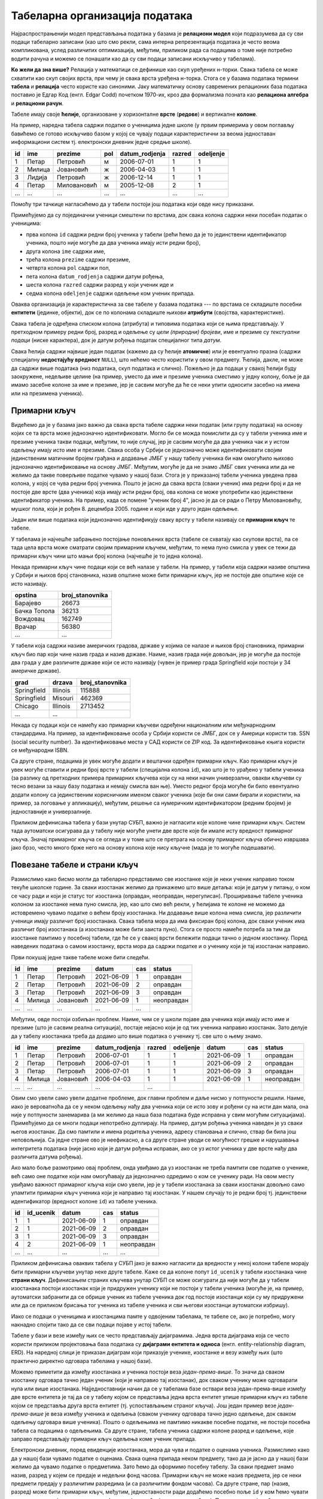 .. -*- mode: rst -*-

Табеларна организација података
-------------------------------

Најраспрострањенији модел представљања података у базама је
**релациони модел** који подразумева да су сви подаци табеларно
записани (као што смо рекли, сама интерна репрезентација података је
често веома компликована, услед различитих оптимизација, међутим,
приликом рада са подацима о томе није потребно водити рачуна и можемо
се понашати као да су сви подаци записани искључиво у табелама).

**Ко жели да зна више?** Релација у математици се дефинише као скуп
уређених н-торки. Свака табела се може схватити као скуп својих врста,
при чему је свака врста уређена н-торка. Стога се у базама података
термини **табела** и **релација** често користе као синоними. Јаку
математичку основу савремених релационих база података поставио је
Едгар Код (енгл. Edgar Codd) почетком 1970-их, кроз два формализма
позната као **релациона алгебра** и **релациони рачун**.

Табеле имају своје **ћелије**, организоване у хоризонталне **врсте**
(**редове**) и вертикалне **колоне**.

На пример, наредна табела садржи податке о ученицима једне школе (у
првим примерима у овом поглављу бавићемо се готово искључиво базом у
којој се чувају подаци карактеристични за веома једноставан
информациони систем тј. електронски дневник једне средње школе).

.. csv-table::
   :header:  "id", "ime", "prezime", "pol", "datum_rodjenja", "razred", "odeljenje"

   1, Петар, Петровић, м, 2006-07-01, 1, 1
   2, Милица, Јовановић, ж, 2006-04-03, 1, 1
   3, Лидија, Петровић, ж, 2006-12-14, 1, 1
   4, Петар, Миловановић, м, 2005-12-08, 2, 1
   ..., ..., ..., ..., ..., ..., ...

Помоћу три тачкице нагласићемо да у табели постоји још података који
овде нису приказани.
   
Примећујемо да су појединачни ученици смештени по врстама, док свака
колона садржи неки посебан податак о ученицима:

- прва колона ``id`` садржи редни број ученика у табели (рећи ћемо да
  је то јединствени идентификатор ученика, пошто није могуће да два
  ученика имају исти редни број),
- друга колона ``ime`` садржи име,
- трећа колона ``prezime`` садржи презиме,
- четврта колона ``pol`` садржи пол,
- пета колона ``datum_rodjenja`` садржи датум рођења,
- шеста колона ``razred`` садржи разред у који ученик иде и
- седма колона ``odeljenje`` садржи одељење ком ученик припада.

Оваква организација је карактеристична за све табеле у базама података
--- по врстама се складиште посебни **ентитети** (јединке, објекти),
док се по колонама складиште њихови **атрибути** (својства,
карактеристике).

Свака табела је одређена списком колона (атрибута) и типовима података
који се њима представљају. У претходном примеру редни број, разред и
одељење су *цели (природни) бројеви*, име и презиме су *текстуални
подаци* (ниске карактера), док је датум рођења податак специјалног
типа *датум*.

Свака ћелија садржи највише један податак (кажемо да су ћелије
**атомичне**) или је евентуално празна (садржи специјалну
**недостајућу вредност** ``NULL``), што нећемо често користити у овом
предмету. Ћелија, дакле, не може да садржи више података (низ
података, скуп података и слично). Пожељно је да подаци у свакој
ћелији буду заокружене, недељиве целине (на пример, уместо да име и
презиме ученика сместимо у једну колону, боље је да имамо засебне
колоне за име и презиме, јер је сасвим могуће да ће се неки упити
односити засебно на имена или на презимена ученика).

Примарни кључ
.............

Видећемо да је у базама јако важно да свака врста табеле садржи неки
податак (или групу података) на основу којих се та врста може
једнозначно идентификовати. Могло би се можда помислити да су у табели
ученика име и презиме ученика такви подаци, међутим, то није случај,
јер је сасвим могуће да два ученика чак и у истом одељењу имају исто
име и презиме. Свака особа у Србији се једнозначно може идентификовати
својим јединственим матичним бројем грађана и додавање ЈМБГ у нашу
табелу ученика би нам омогућило њихово једнозначно идентификовање на
основу ЈМБГ. Међутим, могуће је да не знамо ЈМБГ свих ученика или да
не желимо да такве поверљиве податке чувамо у нашој бази. Стога је у
приказаној табели ученика уведена прва колона, у којој се чува редни
број ученика. Пошто је јасно да свака врста (сваки ученик) има редни
број и да не постоје две врсте (два ученика) која имају исти редни
број, ова колона се може употребити као јединствени идентификатор
ученика. На пример, када се помене "ученик број 4", јасно је да се
ради о Петру Миловановићу, мушког пола, који је
рођен 8. децембра 2005. године и који иде у друго један одељење.

Један или више података који једнозначно идентификују сваку врсту у
табели називају се **примарни кључ** те табеле.

У табелама је најчешће забрањено постојање поновљених врста (табеле се
схватају као скупови врста), па се тада цела врста може сматрати
својим примарним кључем, међутим, то нема пуно смисла у увек се тежи
да примарни кључ чини што мањи број колона (најчешће је то једна
колона).

Некада примарни кључ чине подаци који се већ налазе у табели. На
пример, у табели која садржи називе општина у Србији и њихов број
становника, назив општине може бити примарни кључ, јер не постоје две
општине које се исто називају.

.. csv-table::
   :header:  "opstina", "broj_stanovnika"

   Барајево, 26673
   Бачка Топола, 36213
   Вождовац, 162749
   Врачар, 56380
   ..., ...

У табели која садржи називе америчких градова, државе у којима се
налазе и њихов број становника, примарни кључ био пар који чине назив
града и назив државе. Наиме, назив града није довољан, јер је могуће
да постоје два града у две различите државе који се исто називају
(чувен је пример града Springfield који постоји у 34 америчке државе).

.. csv-table::
   :header:  "grad", "drzava", "broj_stanovnika"

   Springfield, Illinois, 115888
   Springfield, Misouri, 462369
   Chicago, Illinois, 2713452
   ..., ...


Некада су подаци који се намећу као примарни кључеви одређени
националним или међунарнодним стандардима. На пример, за
идентификовање особа у Србији користи се ЈМБГ, док се у Америци
користи тзв. SSN (social security number). За идентификовање места у
САД користи се ZIP код. За идентификовање књига користи се међународни
ISBN.

Са друге стране, подацима је увек могуће додати и вештачки одређен
примарни кључ. Као примарни кључ је увек могуће ставити и редни број
врсте у табели (специјална колона ``id``), као што је то урађено у
табели ученика (за разлику од претходних примера примарних кључева
који су на неки начин универзални, овакви кључеви су тесно везани за
нашу базу података и немају смисла ван ње). Уместо редног броја могуће
би било евентуално додати колону са јединственим корисничким именом
сваког ученика (које би они сами бирали и користили, на пример, за
логовање у апликацију), међутим, решење са нумеричким идентификатором
(редним бројем) је једноставније и универзалније.

Приликом дефинисања табела у бази унутар СУБП, важно је нагласити које
колоне чине примарни кључ. Систем тада аутоматски осигурава да у
табелу није могуће унети две врсте које би имале исту вредност
примарног кључа. Значај примарног кључа се огледа и у томе што се
претрага на основу примарног кључа обично извршава јако брзо, често
много брже него на основу колона које нису кључне (мада је то могуће
подешавати).



Повезане табеле и страни кључ
.............................

Размислимо како бисмо могли да табеларно представимо све изостанке
које је неки ученик направио током текуће школске године. За сваки
изостанак желимо да прикажемо што више детаља: који је датум у питању,
о ком се часу ради и који је статус тог изостанка (оправдан,
неоправдан, нерегулисан). Проширивање табеле ученика колоном за
изостанке нема пуно смисла, јер, као што смо већ рекли, у ћелијама те
колоне не можемо да истовремено чувамо податке о већем броју
изостанака. Ни додавање више колона нема смисла, јер различити ученици
имају различит број изостанака. Свака табела мора да има фиксиран број
колона, док сваки ученик има различит број изостанака (а изостанака
може бити заиста пуно). Стога се просто намеће потреба за тим да
изостанке памтимо у посебној табели, где ће се у свакој врсти бележити
подаци тачно о једном изостанку. Поред наведених података о самом
изостанку, врста мора да садржи податке и о ученику који је тај
изостанак направио.

Први покушај једне такве табеле може бити следећи.

.. csv-table::
   :header: "id", "ime", "prezime", "datum", "cas", "status"

   1, Петар, Петровић, 2021-06-09, 1, оправдан
   2, Петар, Петровић, 2021-06-09, 2, оправдан
   3, Петар, Петровић, 2021-06-09, 3, оправдан
   4, Милица, Јовановић, 2021-06-09, 1, неоправдан
   ..., ..., ..., ..., ...

Међутим, овде постоји озбиљан проблем. Наиме, чим се у школи појаве
два ученика који имају исто име и презиме (што је сасвим реална
ситуација), постаје нејасно који је од тих ученика направио изостанак.
Зато делује да у табелу изостанака треба да додамо што више података о
ученику тј. све што о њему знамо.

.. csv-table::
   :header: "id", "ime", "prezime", "datum_rodjenja", "razred", "odeljenje", "datum", "cas", "status"

   1, Петар, Петровић, 2006-07-01, 1, 1, 2021-06-09, 1, оправдан
   2, Петар, Петровић, 2006-07-01, 1, 1, 2021-06-09, 2, оправдан
   3, Петар, Петровић, 2006-07-01, 1, 1, 2021-06-09, 3, оправдан
   4, Милица, Јовановић, 2006-04-03, 1, 1, 2021-06-09, 1, неоправдан
   ..., ..., ..., ..., ...

Овим смо увели само увели додатне проблеме, док главни проблем и даље
нисмо у потпуности решили. Наиме, иако је вероватноћа да се у неком
одељењу нађу два ученика који се исто зову и рођени су на исти дан
мала, она није у потпуности занемарива (а ми желимо да наша база
података буде исправна у свим могућим ситуацијама). Примећујемо да се
многи подаци непотребно дуплирају. На пример, датум рођења ученика
наведен је уз сваки његов изостанак. Да смо памтили и имена родитеља
ученика, адресу становања и слично, ствар би била још неповољнија. Са
једне стране ово је неефикасно, а са друге стране уводи се могућност
грешке и нарушавања интегритета података (није јасно који је датум
рођења исправан, ако се уз истог ученика у две врсте нађу два
различита датума рођења).

Ако мало боље размотримо овај проблем, онда увиђамо да уз изостанак не
треба памтити све податке о ученике, већ само оне податке који нам
омогућавају да једнозначно одредимо о ком се ученику ради. На овом
месту увиђамо важност примарног кључа који смо увели, јер је у табели
изостанака за сваки изостанак довољно само упамтити примарни кључ
ученика који је направио тај изостанак. У нашем случају то је редни
број тј. јединствени идентификатор (вредност колоне ``id``) из табеле
ученика.


.. csv-table::
   :header: "id", "id_ucenik", "datum", "cas", "status"

   1, 1, 2021-06-09, 1, оправдан
   2, 1, 2021-06-09, 2, оправдан
   3, 1, 2021-06-09, 3, оправдан
   4, 2, 2021-06-09, 1, неоправдан
   ..., ..., ..., ..., ...

Приликом дефинисања оваквих табела у СУБП јако је важно нагласити да
вредности у некој колони табеле морају бити примарни кључеви унутар
неке друге табеле. Каже се да колоне попут ``id_ucenik`` у табели
изостанака чине **страни кључ**. Дефинисањем страних кључева унутар
СУБП се може осигурати да није могуће да у табели изостанака постоји
изостанак који је придружен ученику који не постоји у табели ученика
(могуће је, на пример, аутоматски забранити да се обрише ученик из
табеле ученика док год постоје изостанци који су му придружени или да
се приликом брисања тог ученика из табеле ученика и сви његови
изостанци аутоматски избришу).

Иако се подаци о ученицима и изостанцима памте у одвојеним табелама,
те табеле се, ако је потребно, могу накнадно спојити тако да се сви
подаци појаве у истој табели.

.. image:: ../../_images/spojene_tabele.png
   :width: 600
   :align: center
   :alt: Спајање података из две табеле


Табеле у бази и везе између њих се често представљају
дијаграмима. Једна врста дијаграма која се често користи приликом
пројектовања база података су **дијаграми ентитета и односа**
(енгл. entity-relationship diagram, ERD). На наредној слици је
приказан дијаграм који приказује ученике, изостанке и везу између њих
(што практично директно одговара табелама у нашој бази).

.. image:: ../../_images/izostanci_erd.png
   :width: 500
   :align: center
   :alt: Дијаграм ентитета и односа за табелу изостанака

Можемо приметити да између изостанака и ученика постоји веза
*један-према-више*. То значи да сваком изостанку одговара тачно један
ученик (који је направио тај изостанак), док сваком ученику може
одговарати нула или више изостанака. Најједноставнији начин да се у
табелама базе оствари веза један-према-више између две врсте ентитета
је тај да се у табелу којом се представља једна врста ентитет упише
примарни кључ из табеле којом се представља друга врста ентитет
(тј. успостављањем страног кључа). Још један пример везе
*један-према-више* је веза између ученика и одељења (сваком ученику
одговара тачно једно одељење, док сваком одељењу одговара више
ученика). Пошто о одељењима не памтимо никакве посебне податке, не
постоји посебна табела са подацима о одељењима. Са друге стране,
табела ученика садржи колоне разред и одељење, које заправо
представљају примарни кључ одељења коме ученик припада.

Електронски дневник, поред евиденције изостанака, мора да чува и
податке о оценама ученика. Размислимо како да у нашој бази чувамо
податке о оценама. Свака оцена припада неком предмету, тако да је
јасно да у нашој бази желимо да чувамо податке о предметима. Зато ћемо
да оформимо посебну табелу. За сваки предмет знамо назив, разред у
којем се предаје и недељни фонд часова. Примарни кључ не може назив
предмета, јер се неки предмети предају у различитим разредима (и са
различитим фондом часова). Са друге стране, пар (назив, разред) може
бити примарни кључ, међутим, једноставности ради додаћемо посебно поље
``id`` у ком ћемо чувати вештачки уведен јединствени идентификатор
(редни број предмета у табели). Пример садржаја табеле предмета је
следећи.


.. csv-table::
   :header: "id", "naziv", "razred", "fond"

   1, математика, 1, 5
   2, математика, 2, 4
   3, српски језик, 1, 3
   4, биологија, 1, 2
   ..., ..., ..., ...

Рецимо и да је овај модел донекле упрошћен у односу на реалну
ситуацију у нашим средњим школама, јер се предмети могу предавати на
различитим смеровима и образовним профилима, са различитим фондом
часова, но моделовање реалног електронског дневника је компликованији
задатак, који превазилази овај предмет.

На крају размислимо како да представимо оцене. Поново сваки ученик
може имати нула или више оцена, па се намеће да оцене памтимо у
посебној табели, где ће свака врста одговарати једној оцени. За сваку
оцену треба да знамо који је ученик добио, из ког предмета, ког датума
и која је врста те оцене (писмени задатак, контролни задатак,
одговарање, итд.). Веома слично као у случају изостанака, у табели
оцена је довољно само чувати примарни кључ табеле ученика,
тј. јединствени идентификатор ученика. Потпуно аналогно, довољно је да
у табели оцена чувамо само примарни кључ тј. јединствени идентификатор
предмета. Дакле, табела oцена може имати следећи садржај.


.. csv-table::
   :header: "id", "id_ucenik", "id_predmet", "ocena", "datum", "vrsta"

   1, 1, 1, 5, 2021-05-10, писмени задатак
   2, 2, 1, 3, 2021-05-10, писмени задатак
   3, 3, 1, 4, 2021-05-10, писмени задатак
   4, 4, 1, 4, 2021-05-10, писмени задатак
   ..., ..., ..., ..., ..., ...

Прва колона ``id`` је вештачки уведен примарни кључ тј. јединствени
идентификатор сваке оцене, док су колоне ``id_ucenik`` и
``id_predmet`` су страни кључеви у односу на колоне ``id`` у табелама
ученика и предмета.


Дијаграмом ентитета и односа, оваква организација базе се може
представити на следећи начин.


.. image:: ../../_images/ocene_erd.png
   :width: 800
   :align: center
   :alt: Дијаграм ентитета и односа за табелу оцена

Између оцена и ученика постоји веза *један-према-више* (свакој оцени
одговара један ученик, док ученик може имати нула или више
оцена). Између оцена и предмета такође постоји веза *један-према-више*
(свакој оцени одговара тачно један предмет, док из сваког предмета
може постојати нула или више оцена). По раније описаном моделу, везе
један-према-више се реализују успостављањем страних кључева (што је и
урађено у табели оцена). Између ученика и предмета постоји веза
*више-према-више* (сваки ученик може слушати и имати оцене из више
предмета, док сваки предмет може слушати више ученика). Везе
*више-према-више* се обично реализују увођењем помоћне табеле која
садржи два страна кључа и остварује две везе *један-према-више*. На
пример, за разлику од везе између одељења и ученика која је
*један-према-више*, веза између наставника и одељења је
*више-према-више* (у сваком одељењу предаје више наставника, док
наставник може предавати у више одељења). Зато није могуће у табелу
наставника уписати примарни кључ одељења (као што је то био случај са
табелом ученика). Проблем се може решити увођењем табеле ``predaje``
која би садржала примарни кључ наставника и примарни кључ одељења
(заправо број разреда и број одељења). Наравно, исти прницип важи и у
другим базама (не само у електронском дневнику). На пример, ако се на
сваком рачуну може појавити више производа, а сваки производ се може
појавити на више рачуна, тада се уводи посебна табела чије врсте
садрже идентификатор рачуна и идентификатор производа.

Рецимо и да је могуће да се јави и веза *један-према-један* између две
врсте ентитета и тада је заправо могуће обе врсте ентитета представити
јединственом табелом.
